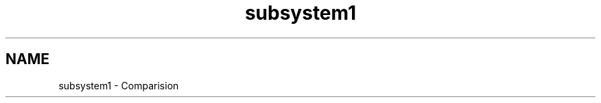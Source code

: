 .TH "subsystem1" 3 "Mon Apr 20 2020" "DAA Assignment 1" \" -*- nroff -*-
.ad l
.nh
.SH NAME
subsystem1 \- Comparision 

